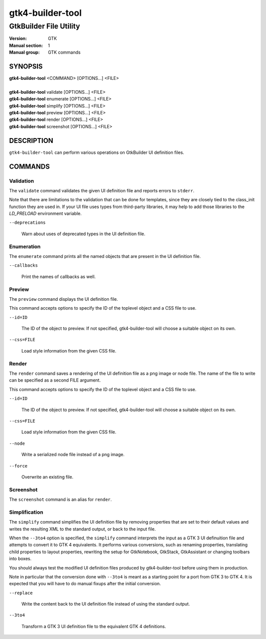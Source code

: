 .. _gtk4-builder-tool(1):

=================
gtk4-builder-tool
=================

-----------------------
GtkBuilder File Utility
-----------------------

:Version: GTK
:Manual section: 1
:Manual group: GTK commands

SYNOPSIS
--------
|   **gtk4-builder-tool** <COMMAND> [OPTIONS...] <FILE>
|
|   **gtk4-builder-tool** validate [OPTIONS...] <FILE>
|   **gtk4-builder-tool** enumerate [OPTIONS...] <FILE>
|   **gtk4-builder-tool** simplify [OPTIONS...] <FILE>
|   **gtk4-builder-tool** preview [OPTIONS...] <FILE>
|   **gtk4-builder-tool** render [OPTIONS...] <FILE>
|   **gtk4-builder-tool** screenshot [OPTIONS...] <FILE>

DESCRIPTION
-----------

``gtk4-builder-tool`` can perform various operations on GtkBuilder UI definition
files.

COMMANDS
--------

Validation
^^^^^^^^^^

The ``validate`` command validates the given UI definition file and reports
errors to ``stderr``.

Note that there are limitations to the validation that can be done for templates,
since they are closely tied to the class_init function they are used in.
If your UI file uses types from third-party libraries, it may help to add those
libraries to the `LD_PRELOAD` environment variable.

``--deprecations``

  Warn about uses of deprecated types in the UI definition file.

Enumeration
^^^^^^^^^^^

The ``enumerate`` command prints all the named objects that are present in the UI
definition file.

``--callbacks``

  Print the names of callbacks as well.

Preview
^^^^^^^

The ``preview`` command displays the UI definition file.

This command accepts options to specify the ID of the toplevel object and a CSS
file to use.

``--id=ID``

  The ID of the object to preview. If not specified, gtk4-builder-tool will
  choose a suitable object on its own.

``--css=FILE``

  Load style information from the given CSS file.

Render
^^^^^^

The ``render`` command saves a rendering of the UI definition file as a png image
or node file. The name of the file to write can be specified as a second FILE argument.

This command accepts options to specify the ID of the toplevel object and a CSS
file to use.

``--id=ID``

  The ID of the object to preview. If not specified, gtk4-builder-tool will
  choose a suitable object on its own.

``--css=FILE``

  Load style information from the given CSS file.

``--node``

  Write a serialized node file instead of a png image.

``--force``

  Overwrite an existing file.

Screenshot
^^^^^^^^^^

The ``screenshot`` command is an alias for ``render``.

Simplification
^^^^^^^^^^^^^^

The ``simplify`` command simplifies the UI definition file by removing
properties that are set to their default values and writes the resulting XML to
the standard output, or back to the input file.

When the ``--3to4`` option is specified, the ``simplify`` command interprets the
input as a GTK 3 UI definuition file and attempts to convert it to GTK 4
equivalents. It performs various conversions, such as renaming properties,
translating child properties to layout properties, rewriting the setup for
GtkNotebook, GtkStack, GtkAssistant  or changing toolbars into boxes.

You should always test the modified UI definition files produced by
gtk4-builder-tool before using them in production.

Note in particular that the conversion done with ``--3to4`` is meant as a
starting point for a port from GTK 3 to GTK 4. It is expected that you will have
to do manual fixups  after the initial conversion.

``--replace``

  Write the content back to the UI definition file instead of using the standard
  output.

``--3to4``

  Transform a GTK 3 UI definition file to the equivalent GTK 4 definitions.
